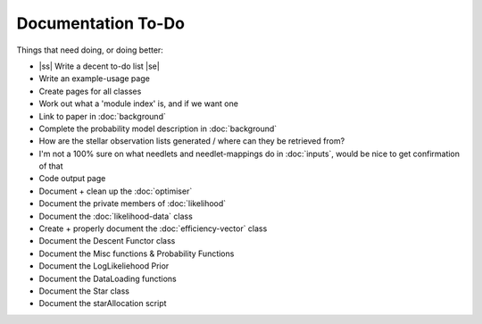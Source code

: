 .. to-do

#####################
Documentation To-Do
#####################

.. |ss| raw:: html

   <strike>

.. |se| raw:: html

   </strike>



Things that need doing, or doing better:

* |ss| Write a decent to-do list |se|
* Write an example-usage page
* Create pages for all classes
* Work out what a 'module index' is, and if we want one
* Link to paper in :doc:`background`
* Complete the probability model description in :doc:`background`
* How are the stellar observation lists generated / where can they be retrieved from? 
* I'm not a 100% sure on what needlets and needlet-mappings do in :doc:`inputs`, would be nice to get confirmation of that
* Code output page
* Document + clean up the :doc:`optimiser`
* Document the private members of :doc:`likelihood`
* Document the :doc:`likelihood-data` class
* Create + properly document the :doc:`efficiency-vector` class
* Document the Descent Functor class
* Document the Misc functions & Probability Functions
* Document the LogLikeliehood Prior
* Document the DataLoading functions
* Document the Star class
* Document the starAllocation script
